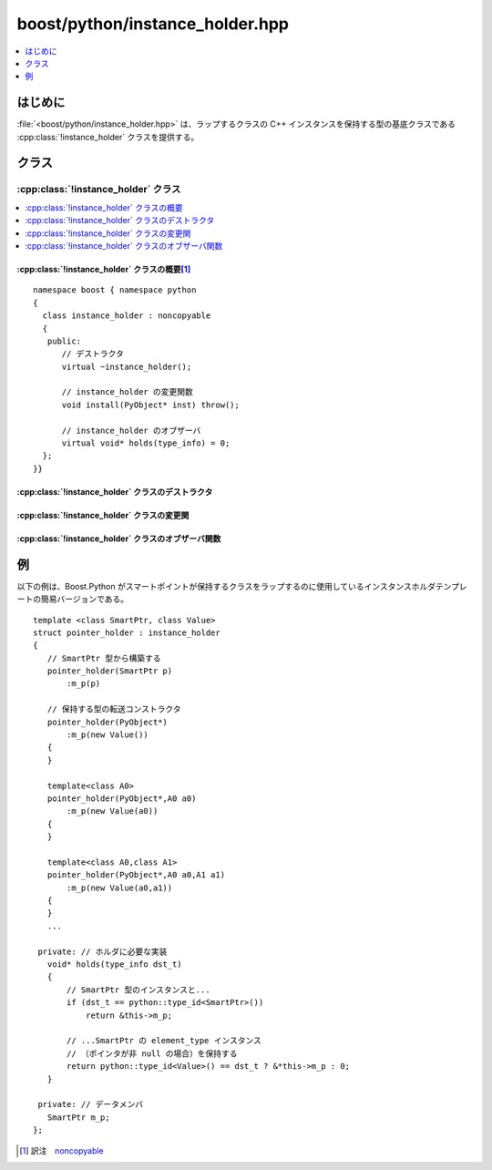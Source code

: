 boost/python/instance_holder.hpp
================================

.. contents::
   :depth: 1
   :local:


.. _v2.instance_holder.introduction:

はじめに
--------

:file:`<boost/python/instance_holder.hpp>` は、ラップするクラスの C++ インスタンスを保持する型の基底クラスである :cpp:class:`!instance_holder` クラスを提供する。


.. _v2.instance_holder.classes:

クラス
------

.. _v2.instance_holder.instance_holder-spec:

:cpp:class:`!instance_holder` クラス
^^^^^^^^^^^^^^^^^^^^^^^^^^^^^^^^^^^^

.. contents::
   :depth: 1
   :local:

.. cpp:class:: instance_holder : noncopyable

   :cpp:class:`!instance_holder` は、その具象派生クラスが Python のオブジェクトラッパ内で C++ クラスインスタンスを保持する抽象基底クラスである。Python 内で C++ クラスラッパからの多重継承を可能にするために、そのような各 Python オブジェクトは数珠繋ぎの :cpp:class:`!instance_holder` を持つ。ラップする C++ クラスの :py:meth:`!__init__` 関数が呼び出されると新しい :cpp:class:`!instance_holder` インスタンスが作成され、その :cpp:func:`~instance_holder::install()` 関数を使用して Python オブジェクトにインストールされる。:cpp:class:`!instance_holder` の各具象派生クラスは、保持する型について Boost.Python が問い合わせできるよう :cpp:func:`~instance_holder::holds()` の実装を提供しなければならない。保持する型をラップするコンストラクタをサポートするため、クラスは所有する Python オブジェクトを第 1 引数 :c:type:`!PyObject*` として受け取り、残りの引数を保持する型のコンストラクタに転送するコンストラクタも提供しなければならない。第 1 引数は Python 内で仮想関数をオーバーライド可能にするのに必要であり、:cpp:class:`!instance_holder` 派生クラスによっては無視される可能性がある。


.. cpp:namespace-push:: instance_holder


.. _v2.instance_holder.instance_holder-spec-synopsis:

:cpp:class:`!instance_holder` クラスの概要\ [#]_
~~~~~~~~~~~~~~~~~~~~~~~~~~~~~~~~~~~~~~~~~~~~~~~~

::

   namespace boost { namespace python
   {
     class instance_holder : noncopyable
     {
      public:
         // デストラクタ
         virtual ~instance_holder();

         // instance_holder の変更関数
         void install(PyObject* inst) throw();

         // instance_holder のオブザーバ
         virtual void* holds(type_info) = 0;
     };
   }}


.. _v2.instance_holder.instance_holder-spec-ctors:

:cpp:class:`!instance_holder` クラスのデストラクタ
~~~~~~~~~~~~~~~~~~~~~~~~~~~~~~~~~~~~~~~~~~~~~~~~~~

.. cpp:function:: virtual ~instance_holder()

   :効果: オブジェクトを破壊する。


.. _v2.instance_holder.instance_holder-spec-modifiers:

:cpp:class:`!instance_holder` クラスの変更関
~~~~~~~~~~~~~~~~~~~~~~~~~~~~~~~~~~~~~~~~~~~~~~

.. cpp:function:: void install(PyObject* inst) noexcept

   :要件: :cpp:var:`!inst` が、ラップする C++ クラス型かその派生型の Python のインスタンスである。
   :効果: 新しいインスタンスを、保持するインスタンスの Python オブジェクトの数珠繋ぎの先頭にインストールする。
   :例外: なし。


.. _v2.instance_holder.instance_holder-spec-observers:

:cpp:class:`!instance_holder` クラスのオブザーバ関数
~~~~~~~~~~~~~~~~~~~~~~~~~~~~~~~~~~~~~~~~~~~~~~~~~~~~

.. cpp:function:: virtual void* holds(type_info x = 0)

   :returns: :cpp:expr:`*this` がオブジェクトを保持している場合、:cpp:var:`!x` が示す型のオブジェクトへのポインタ。それ以外の場合 0。


.. cpp:namespace-pop::


.. _v2.instance_holder.examples:

例
--

以下の例は、Boost.Python がスマートポイントが保持するクラスをラップするのに使用しているインスタンスホルダテンプレートの簡易バージョンである。 ::

   template <class SmartPtr, class Value>
   struct pointer_holder : instance_holder
   {
      // SmartPtr 型から構築する
      pointer_holder(SmartPtr p)
          :m_p(p)

      // 保持する型の転送コンストラクタ
      pointer_holder(PyObject*)
          :m_p(new Value())
      {
      }

      template<class A0>
      pointer_holder(PyObject*,A0 a0)
          :m_p(new Value(a0))
      {
      }

      template<class A0,class A1>
      pointer_holder(PyObject*,A0 a0,A1 a1)
          :m_p(new Value(a0,a1))
      {
      }
      ...

    private: // ホルダに必要な実装
      void* holds(type_info dst_t)
      {
          // SmartPtr 型のインスタンスと...
          if (dst_t == python::type_id<SmartPtr>())
              return &this->m_p;

          // ...SmartPtr の element_type インスタンス
          // （ポインタが非 null の場合）を保持する
          return python::type_id<Value>() == dst_t ? &*this->m_p : 0;
      }

    private: // データメンバ
      SmartPtr m_p;
   };


.. [#] 訳注　`noncopyable <http://www.boost.org/doc/libs/utility/utility.htm#Class_noncopyable>`_
